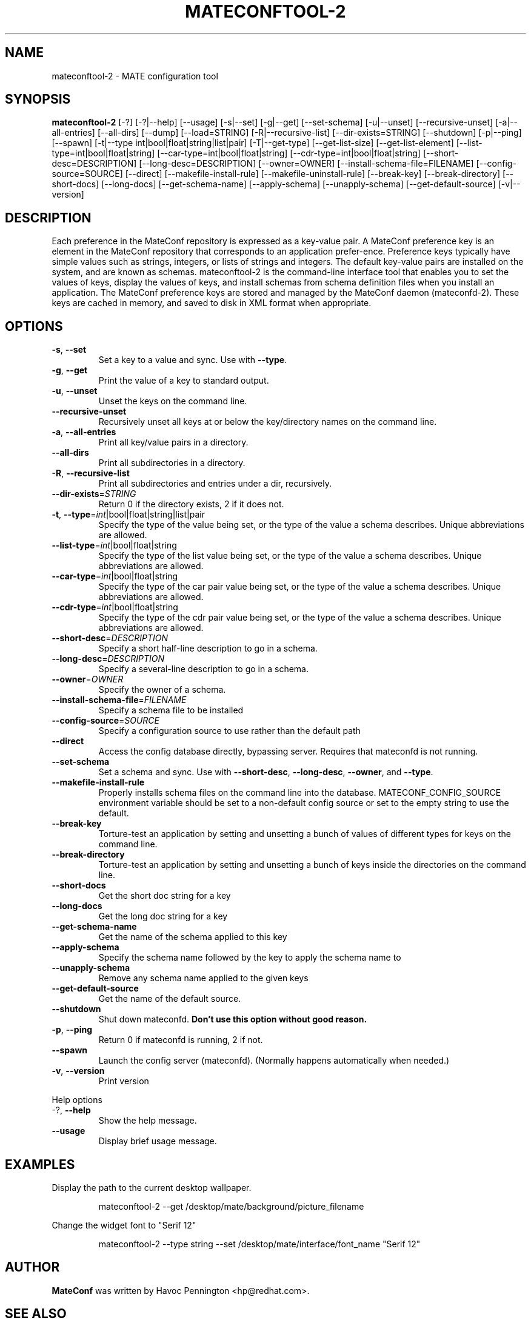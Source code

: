 .TH MATECONFTOOL-2 "1" "Feburary 2006" "mateconftool-2 2.2.1" "User Commands"
.SH NAME
mateconftool-2 \- MATE configuration tool
.SH SYNOPSIS
.B mateconftool-2
[\-?] [\-?|\-\-help] [\-\-usage] [\-s|\-\-set] [\-g|\-\-get]
[\-\-set\-schema] [\-u|\-\-unset] [\-\-recursive\-unset] [\-a|\-\-all\-entries]
[\-\-all\-dirs] [\-\-dump] [\-\-load=STRING] [\-R|\-\-recursive\-list]
[\-\-dir\-exists=STRING] [\-\-shutdown] [\-p|\-\-ping] [\-\-spawn]
[\-t|\-\-type int|bool|float|string|list|pair] [\-T|\-\-get\-type]
[\-\-get\-list\-size] [\-\-get\-list\-element]
[\-\-list\-type=int|bool|float|string] [\-\-car\-type=int|bool|float|string]
[\-\-cdr\-type=int|bool|float|string] [\-\-short\-desc=DESCRIPTION]
[\-\-long\-desc=DESCRIPTION] [\-\-owner=OWNER]
[\-\-install\-schema\-file=FILENAME] [\-\-config\-source=SOURCE] [\-\-direct]
[\-\-makefile\-install\-rule] [\-\-makefile\-uninstall\-rule] [\-\-break\-key]
[\-\-break\-directory] [\-\-short\-docs] [\-\-long\-docs] [\-\-get\-schema\-name]
[\-\-apply\-schema] [\-\-unapply\-schema] [\-\-get\-default\-source]
[\-v|\-\-version]
.SH DESCRIPTION
Each preference in the MateConf repository is expressed as a
key\-value pair. A MateConf preference key is an element in the
MateConf repository that corresponds to an application prefer\-ence.
Preference keys typically have simple values such as strings,
integers, or lists of strings and integers. The
default key\-value pairs are installed on the system, and are
known as schemas. mateconftool\-2 is the command\-line interface
tool that enables you to set the values of keys, display the
values of keys, and install schemas from schema definition
files when you install an application. The MateConf preference
keys are stored and managed by the MateConf daemon (mateconfd\-2).
These keys are cached in memory, and saved to disk in XML
format when appropriate.
.SH OPTIONS
.TP
\fB\-s\fR, \fB\-\-set\fR
Set a key to a value and sync. Use with \fB\-\-type\fR.
.TP
\fB\-g\fR, \fB\-\-get\fR
Print the value of a key to standard output.
.TP
\fB\-u\fR, \fB\-\-unset\fR
Unset the keys on the command line.
.TP
\fB\-\-recursive\-unset\fR
Recursively unset all keys at or below the key/directory names on the command line.
.TP
\fB\-a\fR, \fB\-\-all\-entries\fR
Print all key/value pairs in a directory.
.TP
\fB\-\-all\-dirs\fR
Print all subdirectories in a directory.
.TP
\fB\-R\fR, \fB\-\-recursive\-list\fR
Print all subdirectories and entries under a dir, recursively.
.TP
\fB\-\-dir\-exists\fR=\fISTRING\fR
Return 0 if the directory exists, 2 if it does not.
.TP
\fB\-t\fR, \fB\-\-type\fR=\fIint\fR|bool|float|string|list|pair
Specify the type of the value being set, or the type of the value a schema describes. Unique abbreviations are allowed.
.TP
\fB\-\-list\-type\fR=\fIint\fR|bool|float|string
Specify the type of the list value being set, or the type of the value a schema describes. Unique abbreviations are allowed.
.TP
\fB\-\-car\-type\fR=\fIint\fR|bool|float|string
Specify the type of the car pair value being set, or the type of the value a schema describes. Unique abbreviations are allowed.
.TP
\fB\-\-cdr\-type\fR=\fIint\fR|bool|float|string
Specify the type of the cdr pair value being set, or the type of the value a schema describes. Unique abbreviations are allowed.
.TP
\fB\-\-short\-desc\fR=\fIDESCRIPTION\fR
Specify a short half-line description to go in a schema.
.TP
\fB\-\-long\-desc\fR=\fIDESCRIPTION\fR
Specify a several-line description to go in a schema.
.TP
\fB\-\-owner\fR=\fIOWNER\fR
Specify the owner of a schema.
.TP
\fB\-\-install\-schema\-file\fR=\fIFILENAME\fR
Specify a schema file to be installed
.TP
\fB\-\-config\-source\fR=\fISOURCE\fR
Specify a configuration source to use rather than the default path
.TP
\fB\-\-direct\fR
Access the config database directly, bypassing server. Requires that mateconfd is not running.
.TP
\fB\-\-set\-schema\fR
Set a schema and sync. Use with \fB\-\-short\-desc\fR, \fB\-\-long\-desc\fR, \fB\-\-owner\fR, and \fB\-\-type\fR.
.TP
\fB\-\-makefile\-install\-rule\fR
Properly installs schema files on the command line into the database. MATECONF_CONFIG_SOURCE environment variable should be set to a non-default config source or set to the empty string to use the default.
.TP
\fB\-\-break\-key\fR
Torture-test an application by setting and unsetting a bunch of values of different types for keys on the command line.
.TP
\fB\-\-break\-directory\fR
Torture-test an application by setting and unsetting a bunch of keys inside the directories on the command line.
.TP
\fB\-\-short\-docs\fR
Get the short doc string for a key
.TP
\fB\-\-long\-docs\fR
Get the long doc string for a key
.TP
\fB\-\-get\-schema\-name\fR
Get the name of the schema applied to this key
.TP
\fB\-\-apply\-schema\fR
Specify the schema name followed by the key to apply the schema name to
.TP
\fB\-\-unapply\-schema\fR
Remove any schema name applied to the given keys
.TP
\fB\-\-get\-default\-source\fR
Get the name of the default source.
.TP
\fB\-\-shutdown\fR
Shut down mateconfd. \fBDon't use this option without good reason.\fP
.TP
\fB\-p\fR, \fB\-\-ping\fR
Return 0 if mateconfd is running, 2 if not.
.TP
\fB\-\-spawn\fR
Launch the config server (mateconfd). (Normally happens automatically when needed.)
.TP
\fB\-v\fR, \fB\-\-version\fR
Print version
.PP
Help options
.TP
-?, \fB\-\-help\fR
Show the help message.
.TP
\fB\-\-usage\fR
Display brief usage message.
.SH EXAMPLES
Display the path to the current desktop wallpaper.
.IP
mateconftool-2 \-\-get /desktop/mate/background/picture_filename
.PP
Change the widget font to "Serif 12"
.IP
mateconftool-2 \-\-type string \-\-set /desktop/mate/interface/font_name "Serif 12"
.PP
.SH AUTHOR
\fBMateConf\fP was written by Havoc Pennington <hp@redhat.com>.
.SH "SEE ALSO"
The MateConf web site, \fIhttp://www.mate.org/projects/mateconf/\fI.
